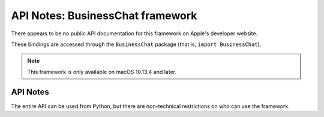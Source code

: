 .. module:: BussinessChat
   :platform: macOS 10.13.4+
   :synopsis: Bindings for the BussinessChat

API Notes: BusinessChat framework
=================================

There appears to be no public API documentation for this framework
on Apple's developer website.

These bindings are accessed through the ``BusinessChat`` package (that is, ``import BusinessChat``).

.. note::

   This framework is only available on macOS 10.13.4 and later.


API Notes
---------

The entire API can be used from Python, but there are non-technical restrictions
on who can use the framework.
